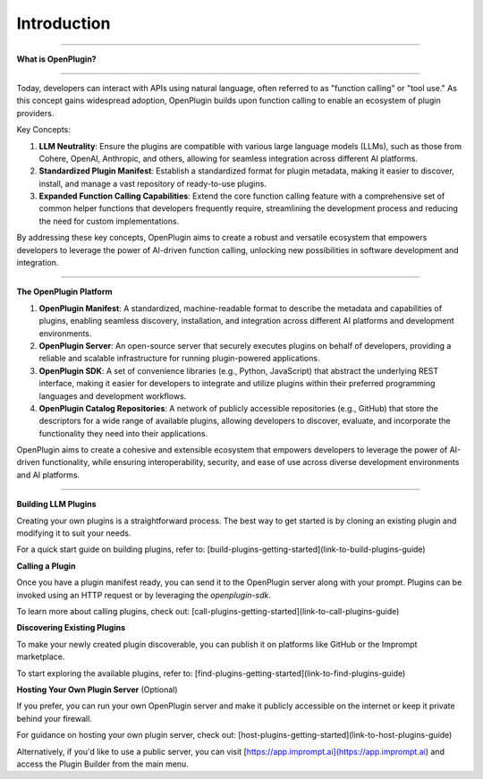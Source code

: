 =================
Introduction
=================


-----------------

.. contents::
   :local:
   :depth: 2


**What is OpenPlugin?**

===================

Today, developers can interact with APIs using natural language, often referred to as "function calling" or "tool use." As this concept gains widespread adoption, OpenPlugin builds upon function calling to enable an ecosystem of plugin providers.

Key Concepts:

1. **LLM Neutrality**: Ensure the plugins are compatible with various large language models (LLMs), such as those from Cohere, OpenAI, Anthropic, and others, allowing for seamless integration across different AI platforms.

2. **Standardized Plugin Manifest**: Establish a standardized format for plugin metadata, making it easier to discover, install, and manage a vast repository of ready-to-use plugins.

3. **Expanded Function Calling Capabilities**: Extend the core function calling feature with a comprehensive set of common helper functions that developers frequently require, streamlining the development process and reducing the need for custom implementations.

By addressing these key concepts, OpenPlugin aims to create a robust and versatile ecosystem that empowers developers to leverage the power of AI-driven function calling, unlocking new possibilities in software development and integration.


===================

**The OpenPlugin Platform**

1. **OpenPlugin Manifest**: A standardized, machine-readable format to describe the metadata and capabilities of plugins, enabling seamless discovery, installation, and integration across different AI platforms and development environments.

2. **OpenPlugin Server**: An open-source server that securely executes plugins on behalf of developers, providing a reliable and scalable infrastructure for running plugin-powered applications.

3. **OpenPlugin SDK**: A set of convenience libraries (e.g., Python, JavaScript) that abstract the underlying REST interface, making it easier for developers to integrate and utilize plugins within their preferred programming languages and development workflows.

4. **OpenPlugin Catalog Repositories**: A network of publicly accessible repositories (e.g., GitHub) that store the descriptors for a wide range of available plugins, allowing developers to discover, evaluate, and incorporate the functionality they need into their applications.

OpenPlugin aims to create a cohesive and extensible ecosystem that empowers developers to leverage the power of AI-driven functionality, while ensuring interoperability, security, and ease of use across diverse development environments and AI platforms.


===================


**Building LLM Plugins**

Creating your own plugins is a straightforward process. The best way to get started is by cloning an existing plugin and modifying it to suit your needs.

For a quick start guide on building plugins, refer to: [build-plugins-getting-started](link-to-build-plugins-guide)

**Calling a Plugin**

Once you have a plugin manifest ready, you can send it to the OpenPlugin server along with your prompt. Plugins can be invoked using an HTTP request or by leveraging the `openplugin-sdk`.

To learn more about calling plugins, check out: [call-plugins-getting-started](link-to-call-plugins-guide)

**Discovering Existing Plugins**

To make your newly created plugin discoverable, you can publish it on platforms like GitHub or the Imprompt marketplace.

To start exploring the available plugins, refer to: [find-plugins-getting-started](link-to-find-plugins-guide)

**Hosting Your Own Plugin Server** (Optional)

If you prefer, you can run your own OpenPlugin server and make it publicly accessible on the internet or keep it private behind your firewall.

For guidance on hosting your own plugin server, check out: [host-plugins-getting-started](link-to-host-plugins-guide)

Alternatively, if you'd like to use a public server, you can visit [https://app.imprompt.ai](https://app.imprompt.ai) and access the Plugin Builder from the main menu.
